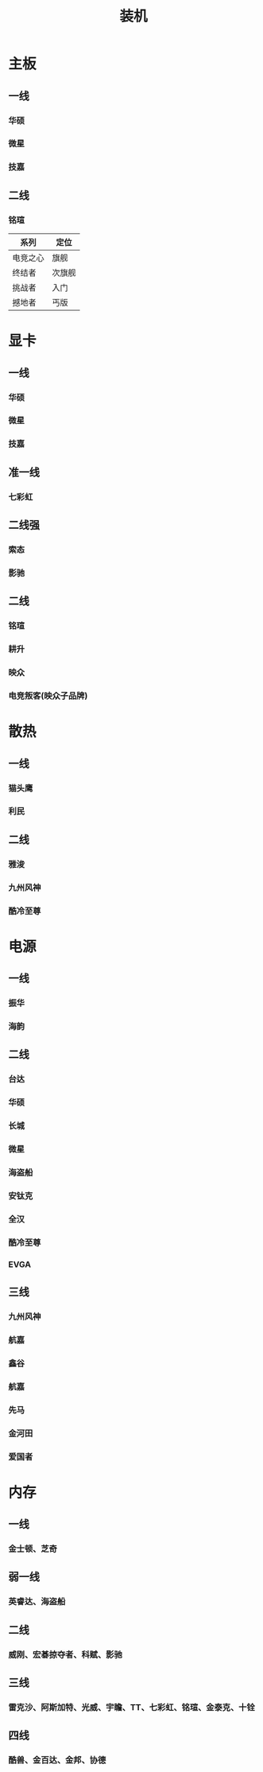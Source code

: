 :PROPERTIES:
:ID:       db3ce1bf-2066-4e91-abf4-2c4602d338e7
:END:
#+title: 装机

* 主板
** 一线
*** 华硕
*** 微星
*** 技嘉
** 二线
*** 铭瑄
| 系列     | 定位   |
|----------+--------|
| 电竞之心 | 旗舰   |
| 终结者   | 次旗舰 |
| 挑战者   | 入门   |
| 撼地者   | 丐版   |
* 显卡
** 一线
*** 华硕
*** 微星
*** 技嘉
** 准一线
*** 七彩虹
** 二线强
*** 索态
*** 影驰
** 二线
*** 铭瑄
*** 耕升
*** 映众
*** 电竞叛客(映众子品牌)
* 散热
** 一线
*** 猫头鹰
*** 利民
** 二线
*** 雅浚
*** 九州风神
*** 酷冷至尊
* 电源
** 一线
*** 振华
*** 海韵
** 二线
*** 台达
*** 华硕
*** 长城
*** 微星
*** 海盗船
*** 安钛克
*** 全汉
*** 酷冷至尊
*** EVGA
** 三线
*** 九州风神
*** 航嘉
*** 鑫谷
*** 航嘉
*** 先马
*** 金河田
*** 爱国者
* 内存
** 一线
*** 金士顿、芝奇
** 弱一线
*** 英睿达、海盗船
** 二线
*** 威刚、宏碁掠夺者、科赋、影驰
** 三线
*** 雷克沙、阿斯加特、光威、宇瞻、TT、七彩虹、铭瑄、金泰克、十铨
** 四线
*** 酷兽、金百达、金邦、协德
